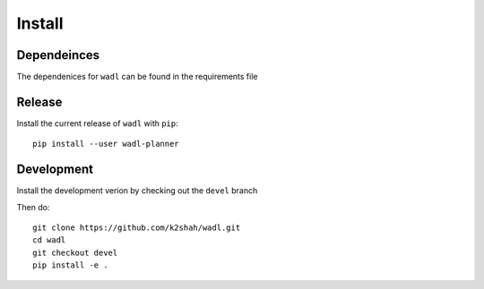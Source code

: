 Install
========

Dependeinces
------------
The dependenices for ``wadl`` can be found in the requirements file

Release
----------------------------

Install the current release of ``wadl`` with ``pip``::

    pip install --user wadl-planner


Development
----------------

Install the development verion by checking out the ``devel`` branch

Then do::

    git clone https://github.com/k2shah/wadl.git
    cd wadl
    git checkout devel
    pip install -e .